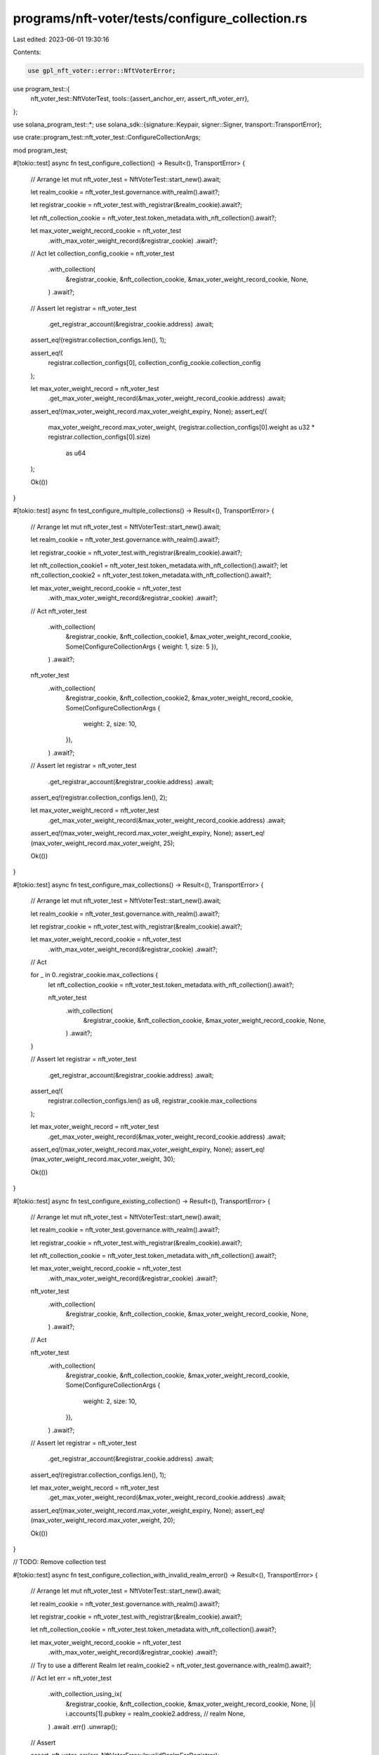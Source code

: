 programs/nft-voter/tests/configure_collection.rs
================================================

Last edited: 2023-06-01 19:30:16

Contents:

.. code-block:: rs

    use gpl_nft_voter::error::NftVoterError;
use program_test::{
    nft_voter_test::NftVoterTest,
    tools::{assert_anchor_err, assert_nft_voter_err},
};

use solana_program_test::*;
use solana_sdk::{signature::Keypair, signer::Signer, transport::TransportError};

use crate::program_test::nft_voter_test::ConfigureCollectionArgs;

mod program_test;

#[tokio::test]
async fn test_configure_collection() -> Result<(), TransportError> {
    // Arrange
    let mut nft_voter_test = NftVoterTest::start_new().await;

    let realm_cookie = nft_voter_test.governance.with_realm().await?;

    let registrar_cookie = nft_voter_test.with_registrar(&realm_cookie).await?;

    let nft_collection_cookie = nft_voter_test.token_metadata.with_nft_collection().await?;

    let max_voter_weight_record_cookie = nft_voter_test
        .with_max_voter_weight_record(&registrar_cookie)
        .await?;

    // Act
    let collection_config_cookie = nft_voter_test
        .with_collection(
            &registrar_cookie,
            &nft_collection_cookie,
            &max_voter_weight_record_cookie,
            None,
        )
        .await?;

    // Assert
    let registrar = nft_voter_test
        .get_registrar_account(&registrar_cookie.address)
        .await;

    assert_eq!(registrar.collection_configs.len(), 1);

    assert_eq!(
        registrar.collection_configs[0],
        collection_config_cookie.collection_config
    );

    let max_voter_weight_record = nft_voter_test
        .get_max_voter_weight_record(&max_voter_weight_record_cookie.address)
        .await;

    assert_eq!(max_voter_weight_record.max_voter_weight_expiry, None);
    assert_eq!(
        max_voter_weight_record.max_voter_weight,
        (registrar.collection_configs[0].weight as u32 * registrar.collection_configs[0].size)
            as u64
    );

    Ok(())
}

#[tokio::test]
async fn test_configure_multiple_collections() -> Result<(), TransportError> {
    // Arrange
    let mut nft_voter_test = NftVoterTest::start_new().await;

    let realm_cookie = nft_voter_test.governance.with_realm().await?;

    let registrar_cookie = nft_voter_test.with_registrar(&realm_cookie).await?;

    let nft_collection_cookie1 = nft_voter_test.token_metadata.with_nft_collection().await?;
    let nft_collection_cookie2 = nft_voter_test.token_metadata.with_nft_collection().await?;

    let max_voter_weight_record_cookie = nft_voter_test
        .with_max_voter_weight_record(&registrar_cookie)
        .await?;

    // Act
    nft_voter_test
        .with_collection(
            &registrar_cookie,
            &nft_collection_cookie1,
            &max_voter_weight_record_cookie,
            Some(ConfigureCollectionArgs { weight: 1, size: 5 }),
        )
        .await?;

    nft_voter_test
        .with_collection(
            &registrar_cookie,
            &nft_collection_cookie2,
            &max_voter_weight_record_cookie,
            Some(ConfigureCollectionArgs {
                weight: 2,
                size: 10,
            }),
        )
        .await?;

    // Assert
    let registrar = nft_voter_test
        .get_registrar_account(&registrar_cookie.address)
        .await;

    assert_eq!(registrar.collection_configs.len(), 2);

    let max_voter_weight_record = nft_voter_test
        .get_max_voter_weight_record(&max_voter_weight_record_cookie.address)
        .await;

    assert_eq!(max_voter_weight_record.max_voter_weight_expiry, None);
    assert_eq!(max_voter_weight_record.max_voter_weight, 25);

    Ok(())
}

#[tokio::test]
async fn test_configure_max_collections() -> Result<(), TransportError> {
    // Arrange
    let mut nft_voter_test = NftVoterTest::start_new().await;

    let realm_cookie = nft_voter_test.governance.with_realm().await?;

    let registrar_cookie = nft_voter_test.with_registrar(&realm_cookie).await?;

    let max_voter_weight_record_cookie = nft_voter_test
        .with_max_voter_weight_record(&registrar_cookie)
        .await?;

    // Act

    for _ in 0..registrar_cookie.max_collections {
        let nft_collection_cookie = nft_voter_test.token_metadata.with_nft_collection().await?;

        nft_voter_test
            .with_collection(
                &registrar_cookie,
                &nft_collection_cookie,
                &max_voter_weight_record_cookie,
                None,
            )
            .await?;
    }

    // Assert
    let registrar = nft_voter_test
        .get_registrar_account(&registrar_cookie.address)
        .await;

    assert_eq!(
        registrar.collection_configs.len() as u8,
        registrar_cookie.max_collections
    );

    let max_voter_weight_record = nft_voter_test
        .get_max_voter_weight_record(&max_voter_weight_record_cookie.address)
        .await;

    assert_eq!(max_voter_weight_record.max_voter_weight_expiry, None);
    assert_eq!(max_voter_weight_record.max_voter_weight, 30);

    Ok(())
}

#[tokio::test]
async fn test_configure_existing_collection() -> Result<(), TransportError> {
    // Arrange
    let mut nft_voter_test = NftVoterTest::start_new().await;

    let realm_cookie = nft_voter_test.governance.with_realm().await?;

    let registrar_cookie = nft_voter_test.with_registrar(&realm_cookie).await?;

    let nft_collection_cookie = nft_voter_test.token_metadata.with_nft_collection().await?;

    let max_voter_weight_record_cookie = nft_voter_test
        .with_max_voter_weight_record(&registrar_cookie)
        .await?;

    nft_voter_test
        .with_collection(
            &registrar_cookie,
            &nft_collection_cookie,
            &max_voter_weight_record_cookie,
            None,
        )
        .await?;

    // Act

    nft_voter_test
        .with_collection(
            &registrar_cookie,
            &nft_collection_cookie,
            &max_voter_weight_record_cookie,
            Some(ConfigureCollectionArgs {
                weight: 2,
                size: 10,
            }),
        )
        .await?;

    // Assert
    let registrar = nft_voter_test
        .get_registrar_account(&registrar_cookie.address)
        .await;

    assert_eq!(registrar.collection_configs.len(), 1);

    let max_voter_weight_record = nft_voter_test
        .get_max_voter_weight_record(&max_voter_weight_record_cookie.address)
        .await;

    assert_eq!(max_voter_weight_record.max_voter_weight_expiry, None);
    assert_eq!(max_voter_weight_record.max_voter_weight, 20);

    Ok(())
}

// TODO: Remove collection test

#[tokio::test]
async fn test_configure_collection_with_invalid_realm_error() -> Result<(), TransportError> {
    // Arrange
    let mut nft_voter_test = NftVoterTest::start_new().await;

    let realm_cookie = nft_voter_test.governance.with_realm().await?;

    let registrar_cookie = nft_voter_test.with_registrar(&realm_cookie).await?;

    let nft_collection_cookie = nft_voter_test.token_metadata.with_nft_collection().await?;

    let max_voter_weight_record_cookie = nft_voter_test
        .with_max_voter_weight_record(&registrar_cookie)
        .await?;

    // Try to use a different Realm
    let realm_cookie2 = nft_voter_test.governance.with_realm().await?;

    // Act
    let err = nft_voter_test
        .with_collection_using_ix(
            &registrar_cookie,
            &nft_collection_cookie,
            &max_voter_weight_record_cookie,
            None,
            |i| i.accounts[1].pubkey = realm_cookie2.address, // realm
            None,
        )
        .await
        .err()
        .unwrap();

    // Assert

    assert_nft_voter_err(err, NftVoterError::InvalidRealmForRegistrar);

    Ok(())
}

#[tokio::test]
async fn test_configure_collection_with_realm_authority_must_sign_error(
) -> Result<(), TransportError> {
    // Arrange
    let mut nft_voter_test = NftVoterTest::start_new().await;

    let realm_cookie = nft_voter_test.governance.with_realm().await?;

    let registrar_cookie = nft_voter_test.with_registrar(&realm_cookie).await?;

    let nft_collection_cookie = nft_voter_test.token_metadata.with_nft_collection().await?;

    let max_voter_weight_record_cookie = nft_voter_test
        .with_max_voter_weight_record(&registrar_cookie)
        .await?;

    // Act
    let err = nft_voter_test
        .with_collection_using_ix(
            &registrar_cookie,
            &nft_collection_cookie,
            &max_voter_weight_record_cookie,
            None,
            |i| i.accounts[2].is_signer = false, // realm_authority
            Some(&[]),
        )
        .await
        .err()
        .unwrap();

    // Assert

    assert_anchor_err(err, anchor_lang::error::ErrorCode::AccountNotSigner);

    Ok(())
}

#[tokio::test]
async fn test_configure_collection_with_invalid_realm_authority_error() -> Result<(), TransportError>
{
    // Arrange
    let mut nft_voter_test = NftVoterTest::start_new().await;

    let realm_cookie = nft_voter_test.governance.with_realm().await?;

    let registrar_cookie = nft_voter_test.with_registrar(&realm_cookie).await?;

    let nft_collection_cookie = nft_voter_test.token_metadata.with_nft_collection().await?;

    let max_voter_weight_record_cookie = nft_voter_test
        .with_max_voter_weight_record(&registrar_cookie)
        .await?;

    let realm_authority = Keypair::new();

    // Act
    let err = nft_voter_test
        .with_collection_using_ix(
            &registrar_cookie,
            &nft_collection_cookie,
            &max_voter_weight_record_cookie,
            None,
            |i| i.accounts[2].pubkey = realm_authority.pubkey(), // realm_authority
            Some(&[&realm_authority]),
        )
        .await
        .err()
        .unwrap();

    // Assert

    assert_nft_voter_err(err, NftVoterError::InvalidRealmAuthority);

    Ok(())
}

#[tokio::test]
async fn test_configure_collection_with_invalid_max_voter_weight_realm_error(
) -> Result<(), TransportError> {
    // Arrange
    let mut nft_voter_test = NftVoterTest::start_new().await;

    let realm_cookie = nft_voter_test.governance.with_realm().await?;
    let registrar_cookie = nft_voter_test.with_registrar(&realm_cookie).await?;

    let nft_collection_cookie = nft_voter_test.token_metadata.with_nft_collection().await?;

    let realm_cookie2 = nft_voter_test.governance.with_realm().await?;
    let registrar_cookie2 = nft_voter_test.with_registrar(&realm_cookie2).await?;

    let max_voter_weight_record_cookie = nft_voter_test
        .with_max_voter_weight_record(&registrar_cookie2)
        .await?;

    // Act
    let err = nft_voter_test
        .with_collection(
            &registrar_cookie,
            &nft_collection_cookie,
            &max_voter_weight_record_cookie,
            None,
        )
        .await
        .err()
        .unwrap();

    // Assert

    assert_nft_voter_err(err, NftVoterError::InvalidMaxVoterWeightRecordRealm);

    Ok(())
}

#[tokio::test]
async fn test_configure_collection_with_invalid_max_voter_weight_mint_error(
) -> Result<(), TransportError> {
    // Arrange
    let mut nft_voter_test = NftVoterTest::start_new().await;

    let mut realm_cookie = nft_voter_test.governance.with_realm().await?;
    let registrar_cookie = nft_voter_test.with_registrar(&realm_cookie).await?;

    let nft_collection_cookie = nft_voter_test.token_metadata.with_nft_collection().await?;

    // Create Registrar for council mint
    realm_cookie.account.community_mint = realm_cookie.account.config.council_mint.unwrap();
    let registrar_cookie2 = nft_voter_test.with_registrar(&realm_cookie).await?;

    let max_voter_weight_record_cookie = nft_voter_test
        .with_max_voter_weight_record(&registrar_cookie2)
        .await?;

    // Act
    let err = nft_voter_test
        .with_collection(
            &registrar_cookie,
            &nft_collection_cookie,
            &max_voter_weight_record_cookie,
            None,
        )
        .await
        .err()
        .unwrap();

    // Assert

    assert_nft_voter_err(err, NftVoterError::InvalidMaxVoterWeightRecordMint);

    Ok(())
}



